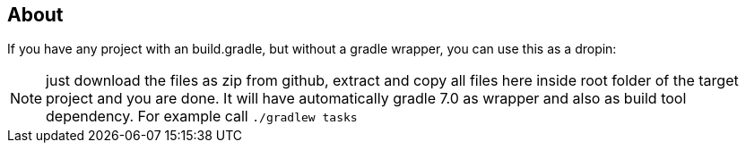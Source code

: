 == About
If you have any project with an build.gradle, but without a gradle wrapper, you can use this as a dropin:

NOTE: just download the files as zip from github, extract and copy all files here inside root folder of
      the target project and you are done. It will have automatically
      gradle 7.0 as wrapper and also as build tool dependency. For example call `./gradlew tasks`
